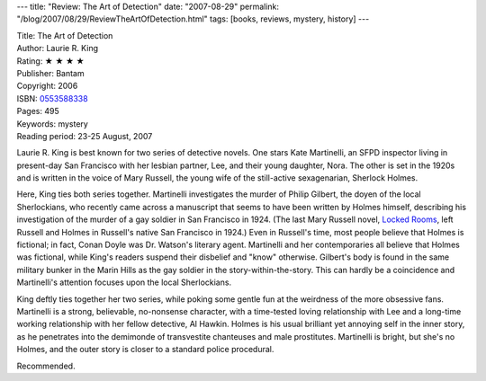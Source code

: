 ---
title: "Review: The Art of Detection"
date: "2007-08-29"
permalink: "/blog/2007/08/29/ReviewTheArtOfDetection.html"
tags: [books, reviews, mystery, history]
---



.. image:: https://images-na.ssl-images-amazon.com/images/P/0553588338.01.MZZZZZZZ.jpg
    :alt: The Art of Detection
    :target: http://www.elliottbaybook.com/product/info.jsp?isbn=0553588338
    :class: right-float

| Title: The Art of Detection
| Author: Laurie R. King
| Rating: ★ ★ ★ ★ 
| Publisher: Bantam
| Copyright: 2006
| ISBN: `0553588338 <http://www.elliottbaybook.com/product/info.jsp?isbn=0553588338>`_
| Pages: 495
| Keywords: mystery
| Reading period: 23-25 August, 2007

Laurie R. King is best known for two series of detective novels.
One stars Kate Martinelli, an SFPD inspector living in present-day
San Francisco with her lesbian partner, Lee, and their young daughter, Nora.
The other is set in the 1920s and is written in the voice of Mary Russell,
the young wife of the still-active sexagenarian, Sherlock Holmes.

Here, King ties both series together.
Martinelli investigates the murder of Philip Gilbert,
the doyen of the local Sherlockians,
who recently came across a manuscript
that seems to have been written by Holmes himself,
describing his investigation of the murder of
a gay soldier in San Francisco in 1924.
(The last Mary Russell novel, `Locked Rooms`_,
left Russell and Holmes in Russell's native San Francisco in 1924.)
Even in Russell's time, most people believe that Holmes is fictional;
in fact, Conan Doyle was Dr. Watson's literary agent.
Martinelli and her contemporaries all believe that Holmes was fictional,
while King's readers suspend their disbelief and "know" otherwise.
Gilbert's body is found in the same military bunker in the
Marin Hills as the gay soldier in the story-within-the-story.
This can hardly be a coincidence and Martinelli's attention focuses
upon the local Sherlockians.

King deftly ties together her two series,
while poking some gentle fun at the weirdness of
the more obsessive fans.
Martinelli is a strong, believable, no-nonsense character,
with a time-tested loving relationship with Lee
and a long-time working relationship with her fellow detective,
Al Hawkin.
Holmes is his usual brilliant yet annoying self in the inner story,
as he penetrates into the demimonde of transvestite chanteuses
and male prostitutes.
Martinelli is bright, but she's no Holmes,
and the outer story is closer to a standard police procedural.

Recommended.

.. _Locked Rooms:
    http://www.elliottbaybook.com/product/info.jsp?isbn=0553583417

.. _permalink:
    /blog/2007/08/29/ReviewTheArtOfDetection.html
